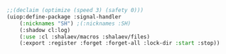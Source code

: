 #+BEGIN_SRC lisp :tangle generated/def-SH.lisp
;;(declaim (optimize (speed 3) (safety 0)))
(uiop:define-package :signal-handler
    (:nicknames "SH") ;(:nicknames :SH)
    (:shadow cl:log)
    (:use :cl :shalaev/macros :shalaev/files)
    (:export :register :forget :forget-all :lock-dir :start :stop))
#+END_SRC
